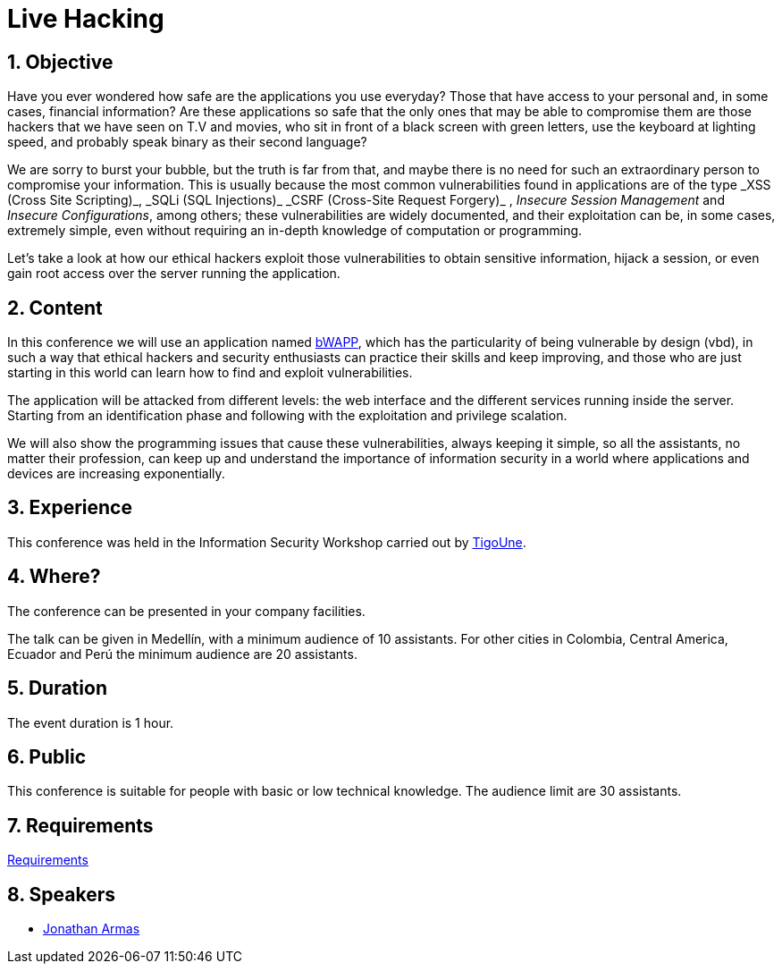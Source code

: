 :slug: events/live-hacking/
:category: events
:description: This page aims to inform the customer about the different talks offered by Fluid Attacks. The Live Hacking event is designed to show the process of finding and exploiting security vulnerabilities in web applications, explaining how the vulnerability works and how is generated from the source code.
:keywords: Fluid Attacks, Live Hacking, Security, BWAPP, Events, Application

= Live Hacking

== 1. Objective

Have you ever wondered how safe are the applications you use everyday?
Those that have access to your personal
and, in some cases, financial information?
Are these applications so safe that the only ones
that may be able to compromise them
are those +hackers+ that we have seen on T.V and movies,
who sit in front of a black screen with green letters,
use the keyboard at lighting speed,
and probably speak binary as their second language?

We are sorry to burst your bubble, but the truth is far from that,
and maybe there is no need for such an extraordinary person
to compromise your information.
This is usually because the most common vulnerabilities
found in applications are of the type
+_XSS (Cross Site Scripting)_+, +_SQLi (SQL Injections)_+
+_CSRF (Cross-Site Request Forgery)_+ , _Insecure Session Management_
and _Insecure Configurations_, among others;
these vulnerabilities are widely documented,
and their exploitation can be, in some cases, extremely simple,
even without requiring an in-depth knowledge
of computation or programming.

Let's take a look at how our +ethical hackers+
exploit those vulnerabilities to obtain sensitive information,
hijack a session, or even gain root access
over the server running the application.

== 2. Content

In this conference we will use an application named
link:http://www.itsecgames.com/[bWAPP],
which has the particularity of being vulnerable by design (+vbd+),
in such a way that +ethical hackers+ and security enthusiasts
can practice their skills and keep improving,
and those who are just starting in this world
can learn how to find and exploit vulnerabilities.

The application will be attacked from different levels:
the web interface and the different services
running inside the server.
Starting from an identification phase
and following with the exploitation
and privilege scalation.

We will also show the programming issues
that cause these vulnerabilities,
always keeping it simple,
so all the assistants, no matter their profession,
can keep up and understand the importance of information security
in a world where applications and devices
are increasing exponentially.

== 3. Experience

This conference was held in the Information Security Workshop
carried out by link:https://www.tigo.com.co/[+TigoUne+].

== 4. Where?

The conference can be presented in your company facilities.

The talk can be given in Medellín, with a minimum audience of +10+ assistants.
For other cities in Colombia, Central America, Ecuador and Perú
the minimum audience are +20+ assistants.

== 5. Duration

The event duration is +1+ hour.

== 6. Public

This conference is suitable for people with basic or low technical knowledge.
The audience limit are +30+ assistants.

== 7. Requirements

[button]#link:../#requirements[Requirements]#

== 8. Speakers

* [button]#link:../../people/jarmas[Jonathan Armas]#

